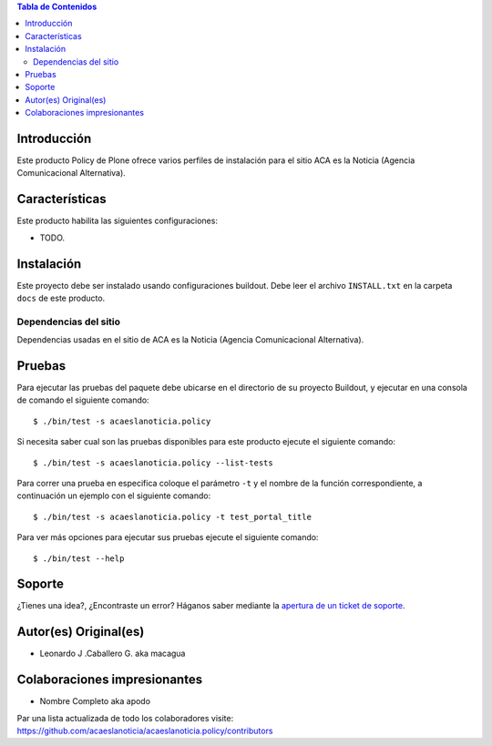 .. -*- coding: utf-8 -*-

.. contents:: Tabla de Contenidos

Introducción
============

Este producto Policy de Plone ofrece varios perfiles de instalación para el sitio ACA es la Noticia (Agencia Comunicacional Alternativa).

Características
===============

Este producto habilita las siguientes configuraciones:

- TODO.

Instalación
===========

Este proyecto debe ser instalado usando configuraciones buildout. Debe leer el archivo
``INSTALL.txt`` en la carpeta ``docs`` de este producto.

..
  Insignias de calidad
  --------------------

  .. image:: https://travis-ci.org/acaeslanoticia/acaeslanoticia.policy.svg?branch=master
     :target: https://travis-ci.org/acaeslanoticia/acaeslanoticia.policy

  .. image:: https://coveralls.io/repos/acaeslanoticia/acaeslanoticia.policy/badge.png
     :target: https://coveralls.io/r/acaeslanoticia/acaeslanoticia.policy

Dependencias del sitio
----------------------

Dependencias usadas en el sitio de ACA es la Noticia (Agencia Comunicacional Alternativa).

.. list-table:: Dependencias extras
   :widths: 10 10 10 10
   :header-rows: 1

   * - Nombre de paquete
     - Versión
     - Pruebas
     - Pruebas de cobertura
   * - Products.Doormat
     - |Products.Doormat.v|
     - |Products.Doormat.t|
     - |Products.Doormat.c|
   * - brasil.gov.tiles
     - |brasil.gov.tiles.v|
     - |brasil.gov.tiles.t|
     - |brasil.gov.tiles.c|
     - |brasil.gov.tiles.v|
   * - acaeslanoticia.theme
     - |acaeslanoticia.theme.v|
     - |acaeslanoticia.theme.t|
     - |acaeslanoticia.theme.c|
   * - collective.disqus
     - |collective.disqus.v|
     - |collective.disqus.t|
     - |collective.disqus.c|
   * - collective.googlenews
     - |collective.googlenews.v|
     - |collective.googlenews.t|
     - |collective.googlenews.c|
   * - collective.nitf
     - |collective.nitf.v|
     - |collective.nitf.t|
     - |collective.nitf.c|
   * - collective.opendata
     - |collective.opendata.v|
     - |collective.opendata.t|
     - |collective.opendata.c|
   * - collective.polls
     - |collective.polls.v|
     - |collective.polls.t|
     - |collective.polls.c|
   * - collective.upload
     - |collective.upload.v|
     - |collective.upload.t|
     - |collective.upload.c|
   * - ftw.avatar
     - |ftw.avatar.v|
     - |ftw.avatar.t|
     - |ftw.avatar.c|
   * - plone.api
     - |plone.api.v|
     - |plone.api.t|
     - |plone.api.c|
   * - sc.social.like
     - |sc.social.like.v|
     - |sc.social.like.t|
     - |sc.social.like.c|

Pruebas
=======

Para ejecutar las pruebas del paquete debe ubicarse en el directorio de su proyecto 
Buildout, y ejecutar en una consola de comando el siguiente comando:

::

    $ ./bin/test -s acaeslanoticia.policy

Si necesita saber cual son las pruebas disponibles para este producto ejecute el 
siguiente comando:

::

    $ ./bin/test -s acaeslanoticia.policy --list-tests

Para correr una prueba en especifica coloque el parámetro ``-t`` y el nombre de 
la función correspondiente, a continuación un ejemplo con el siguiente comando:

::

    $ ./bin/test -s acaeslanoticia.policy -t test_portal_title

Para ver más opciones para ejecutar sus pruebas ejecute el siguiente comando:

::

    $ ./bin/test --help


Soporte
=======

¿Tienes una idea?, ¿Encontraste un error? Háganos saber mediante la `apertura de un ticket de soporte`_.


Autor(es) Original(es)
======================

* Leonardo J .Caballero G. aka macagua

Colaboraciones impresionantes
=============================

* Nombre Completo aka apodo

Par una lista actualizada de todo los colaboradores visite: https://github.com/acaeslanoticia/acaeslanoticia.policy/contributors

.. _apertura de un ticket de soporte: https://github.com/acaeslanoticia/acaeslanoticia.policy/issues

.. |Products.Doormat.v| image:: http://img.shields.io/pypi/v/Products.Doormat.svg
   :target: https://pypi.python.org/pypi/Products.Doormat
.. |Products.Doormat.t| image:: https://secure.travis-ci.org/collective/Products.Doormat.png
   :target: http://travis-ci.org/collective/Products.Doormat
.. |Products.Doormat.c| image:: https://coveralls.io/repos/collective/Products.Doormat/badge.png?branch=master
   :target: https://coveralls.io/r/collective/Products.Doormat

.. |brasil.gov.tiles.v| image:: http://img.shields.io/pypi/v/brasil.gov.tiles.svg
   :target: https://pypi.python.org/pypi/brasil.gov.tiles
.. |brasil.gov.tiles.t| image:: https://secure.travis-ci.org/plonegovbr/brasil.gov.tiles.png
   :target: http://travis-ci.org/plonegovbr/brasil.gov.tiles
.. |brasil.gov.tiles.c| image:: https://coveralls.io/repos/plonegovbr/brasil.gov.tiles/badge.png?branch=master
   :target: https://coveralls.io/r/plonegovbr/brasil.gov.tiles

.. |collective.polls.v| image:: http://img.shields.io/pypi/v/collective.polls.svg
   :target: https://pypi.python.org/pypi/collective.polls
.. |collective.polls.t| image:: https://secure.travis-ci.org/collective/collective.polls.png
   :target: http://travis-ci.org/collective/collective.polls
.. |collective.polls.c| image:: https://coveralls.io/repos/collective/collective.polls/badge.png?branch=master
   :target: https://coveralls.io/r/collective/collective.polls

.. |acaeslanoticia.theme.v| image:: http://img.shields.io/pypi/v/acaeslanoticia.theme.svg
   :target: https://pypi.python.org/pypi/acaeslanoticia.theme
.. |acaeslanoticia.theme.t| image:: https://secure.travis-ci.org/acaeslanoticia/acaeslanoticia.theme.png
   :target: http://travis-ci.org/acaeslanoticia/acaeslanoticia.theme
.. |acaeslanoticia.theme.c| image:: https://coveralls.io/repos/acaeslanoticia/acaeslanoticia.theme/badge.png?branch=master
   :target: https://coveralls.io/r/acaeslanoticia/acaeslanoticia.theme

.. |collective.cover.v| image:: http://img.shields.io/pypi/v/collective.cover.svg
   :target: https://pypi.python.org/pypi/collective.cover
.. |collective.cover.t| image:: https://secure.travis-ci.org/collective/collective.cover.png
   :target: http://travis-ci.org/collective/collective.cover
.. |collective.cover.c| image:: https://coveralls.io/repos/collective/collective.cover/badge.png?branch=master
   :target: https://coveralls.io/r/collective/collective.cover

.. |collective.disqus.v| image:: http://img.shields.io/pypi/v/collective.disqus.svg
   :target: https://pypi.python.org/pypi/collective.disqus
.. |collective.disqus.t| image:: https://secure.travis-ci.org/collective/collective.disqus.png
   :target: http://travis-ci.org/collective/collective.disqus
.. |collective.disqus.c| image:: https://coveralls.io/repos/collective/collective.disqus/badge.png?branch=master
   :target: https://coveralls.io/r/collective/collective.disqus

.. |collective.googlenews.v| image:: http://img.shields.io/pypi/v/collective.googlenews.svg
   :target: https://pypi.python.org/pypi/collective.googlenews
.. |collective.googlenews.t| image:: https://secure.travis-ci.org/collective/collective.googlenews.png
   :target: http://travis-ci.org/collective/collective.googlenews
.. |collective.googlenews.c| image:: https://coveralls.io/repos/collective/collective.googlenews/badge.png?branch=master
   :target: https://coveralls.io/r/collective/collective.googlenews

.. |collective.nitf.v| image:: http://img.shields.io/pypi/v/collective.nitf.svg
   :target: https://pypi.python.org/pypi/collective.nitf
.. |collective.nitf.t| image:: https://secure.travis-ci.org/collective/collective.nitf.png
   :target: http://travis-ci.org/collective/collective.nitf
.. |collective.nitf.c| image:: https://coveralls.io/repos/collective/collective.nitf/badge.png?branch=master
   :target: https://coveralls.io/r/collective/collective.nitf

.. |collective.opendata.v| image:: http://img.shields.io/pypi/v/collective.opendata.svg
   :target: https://pypi.python.org/pypi/collective.opendata
.. |collective.opendata.t| image:: https://secure.travis-ci.org/plonegovbr/collective.opendata.png
   :target: http://travis-ci.org/collective/collective.opendata
.. |collective.opendata.c| image:: https://coveralls.io/repos/plonegovbr/collective.opendata/badge.png?branch=master
   :target: https://coveralls.io/r/collective/collective.opendata

.. |collective.upload.v| image:: http://img.shields.io/pypi/v/collective.upload.svg
   :target: https://pypi.python.org/pypi/collective.upload
.. |collective.upload.t| image:: https://secure.travis-ci.org/collective/collective.upload.png
   :target: http://travis-ci.org/collective/collective.upload
.. |collective.upload.c| image:: https://coveralls.io/repos/collective/collective.upload/badge.png?branch=master
   :target: https://coveralls.io/r/collective/collective.upload

.. |ftw.avatar.v| image:: http://img.shields.io/pypi/v/ftw.avatar.svg
   :target: https://pypi.python.org/pypi/ftw.avatar
.. |ftw.avatar.t| image:: https://secure.travis-ci.org/4teamwork/ftw.avatar.png
   :target: http://travis-ci.org/4teamwork/ftw.avatar
.. |ftw.avatar.c| image:: https://coveralls.io/repos/4teamwork/ftw.avatar/badge.png?branch=master
   :target: https://coveralls.io/r/4teamwork/ftw.avatar

.. |plone.api.v| image:: http://img.shields.io/pypi/v/plone.api.svg
   :target: https://pypi.python.org/pypi/plone.api
.. |plone.api.t| image:: https://secure.travis-ci.org/plone/plone.api.png
   :target: http://travis-ci.org/collective/plone.api
.. |plone.api.c| image:: https://coveralls.io/repos/plone/plone.api/badge.png?branch=master
   :target: https://coveralls.io/r/collective/plone.api

.. |sc.social.like.v| image:: http://img.shields.io/pypi/v/sc.social.like.svg
   :target: https://pypi.python.org/pypi/sc.social.like
.. |sc.social.like.t| image:: https://secure.travis-ci.org/collective/sc.social.like.png
   :target: http://travis-ci.org/collective/sc.social.like
.. |sc.social.like.c| image:: https://coveralls.io/repos/collective/sc.social.like/badge.png?branch=master
   :target: https://coveralls.io/r/collective/sc.social.like
